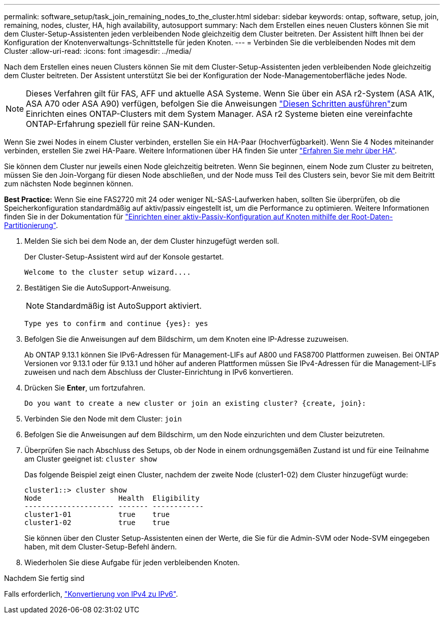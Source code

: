 ---
permalink: software_setup/task_join_remaining_nodes_to_the_cluster.html 
sidebar: sidebar 
keywords: ontap, software, setup, join, remaining, nodes, cluster, HA, high availability, autosupport 
summary: Nach dem Erstellen eines neuen Clusters können Sie mit dem Cluster-Setup-Assistenten jeden verbleibenden Node gleichzeitig dem Cluster beitreten. Der Assistent hilft Ihnen bei der Konfiguration der Knotenverwaltungs-Schnittstelle für jeden Knoten. 
---
= Verbinden Sie die verbleibenden Nodes mit dem Cluster
:allow-uri-read: 
:icons: font
:imagesdir: ../media/


[role="lead"]
Nach dem Erstellen eines neuen Clusters können Sie mit dem Cluster-Setup-Assistenten jeden verbleibenden Node gleichzeitig dem Cluster beitreten. Der Assistent unterstützt Sie bei der Konfiguration der Node-Managementoberfläche jedes Node.


NOTE: Dieses Verfahren gilt für FAS, AFF und aktuelle ASA Systeme. Wenn Sie über ein ASA r2-System (ASA A1K, ASA A70 oder ASA A90) verfügen, befolgen Sie die Anweisungen link:https://docs.netapp.com/us-en/asa-r2/install-setup/initialize-ontap-cluster.html["Diesen Schritten ausführen"^]zum Einrichten eines ONTAP-Clusters mit dem System Manager. ASA r2 Systeme bieten eine vereinfachte ONTAP-Erfahrung speziell für reine SAN-Kunden.

Wenn Sie zwei Nodes in einem Cluster verbinden, erstellen Sie ein HA-Paar (Hochverfügbarkeit). Wenn Sie 4 Nodes miteinander verbinden, erstellen Sie zwei HA-Paare. Weitere Informationen über HA finden Sie unter link:../high-availability/index.html["Erfahren Sie mehr über HA"].

Sie können dem Cluster nur jeweils einen Node gleichzeitig beitreten. Wenn Sie beginnen, einem Node zum Cluster zu beitreten, müssen Sie den Join-Vorgang für diesen Node abschließen, und der Node muss Teil des Clusters sein, bevor Sie mit dem Beitritt zum nächsten Node beginnen können.

*Best Practice:* Wenn Sie eine FAS2720 mit 24 oder weniger NL-SAS-Laufwerken haben, sollten Sie überprüfen, ob die Speicherkonfiguration standardmäßig auf aktiv/passiv eingestellt ist, um die Performance zu optimieren. Weitere Informationen finden Sie in der Dokumentation für link:../disks-aggregates/setup-active-passive-config-root-data-task.html["Einrichten einer aktiv-Passiv-Konfiguration auf Knoten mithilfe der Root-Daten-Partitionierung"].

. Melden Sie sich bei dem Node an, der dem Cluster hinzugefügt werden soll.
+
Der Cluster-Setup-Assistent wird auf der Konsole gestartet.

+
[listing]
----
Welcome to the cluster setup wizard....
----
. Bestätigen Sie die AutoSupport-Anweisung.
+

NOTE: Standardmäßig ist AutoSupport aktiviert.

+
[listing]
----
Type yes to confirm and continue {yes}: yes
----
. Befolgen Sie die Anweisungen auf dem Bildschirm, um dem Knoten eine IP-Adresse zuzuweisen.
+
Ab ONTAP 9.13.1 können Sie IPv6-Adressen für Management-LIFs auf A800 und FAS8700 Plattformen zuweisen. Bei ONTAP Versionen vor 9.13.1 oder für 9.13.1 und höher auf anderen Plattformen müssen Sie IPv4-Adressen für die Management-LIFs zuweisen und nach dem Abschluss der Cluster-Einrichtung in IPv6 konvertieren.

. Drücken Sie *Enter*, um fortzufahren.
+
[listing]
----
Do you want to create a new cluster or join an existing cluster? {create, join}:
----
. Verbinden Sie den Node mit dem Cluster: `join`
. Befolgen Sie die Anweisungen auf dem Bildschirm, um den Node einzurichten und dem Cluster beizutreten.
. Überprüfen Sie nach Abschluss des Setups, ob der Node in einem ordnungsgemäßen Zustand ist und für eine Teilnahme am Cluster geeignet ist: `cluster show`
+
Das folgende Beispiel zeigt einen Cluster, nachdem der zweite Node (cluster1-02) dem Cluster hinzugefügt wurde:

+
[listing]
----
cluster1::> cluster show
Node                  Health  Eligibility
--------------------- ------- ------------
cluster1-01           true    true
cluster1-02           true    true
----
+
Sie können über den Cluster Setup-Assistenten einen der Werte, die Sie für die Admin-SVM oder Node-SVM eingegeben haben, mit dem Cluster-Setup-Befehl ändern.

. Wiederholen Sie diese Aufgabe für jeden verbleibenden Knoten.


.Nachdem Sie fertig sind
Falls erforderlich, link:convert-ipv4-to-ipv6-task.html["Konvertierung von IPv4 zu IPv6"].
